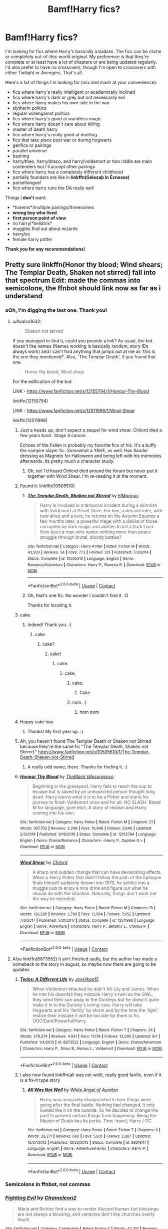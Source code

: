 #+TITLE: Bamf!Harry fics?

* Bamf!Harry fics?
:PROPERTIES:
:Author: CyberWolfWrites
:Score: 101
:DateUnix: 1605591011.0
:DateShort: 2020-Nov-17
:FlairText: Request
:END:
I'm looking for fics where Harry's basically a badass. The fics can be cliche or completely out-of-this-world original. My preference is that they're complete or at least have a lot of chapters or are being updated regularly. I'd also prefer to have no crossovers, though I'm open to crossovers with either Twilight or Avengers. That's all.

Here's a list of things I'm looking for (mix and mash at your convenience):

- fics where harry's really intelligent or academically inclined
- fics where harry's dark or grey but not necessarily evil
- fics where harry makes his own side in the war
- slytherin politics
- regular wizengamot politics
- fics where harry's good at wandless magic
- fics where harry doesn't care about killing
- master of death harry
- fics where harry's really good at duelling
- fics that take place post war or during hogwarts
- genfics or pairings
- parallel universe
- bashing
- harry/theo, harry/draco, and harry/voldemort or tom riddle are main contenders but i'll accept other pairings
- fics where harry has a completely different childhood
- partially founders era like in *linkffn(Gelosaþ in Écnesse)*
- parseltongue!
- fics where harry runs the DA really well

Things I *don't* want:

- *harems*/multiple pairings/threesomes
- *wrong boy who lived*
- *first person point of view*
- no harry/*bellatrix*
- muggles find out about wizards
- harry/oc
- female harry potter

*Thank you for any recommendations!*


** Pretty sure linkffn(Honor thy blood; Wind shears; The Templar Death, Shaken not stirred) fall into that spectrum Edit: made the commas into semicolons, the ffnbot should link now as far as i understand
:PROPERTIES:
:Author: Lord_Cthulhu_the_one
:Score: 22
:DateUnix: 1605592408.0
:DateShort: 2020-Nov-17
:END:

*** oOh, I'm digging the last one. Thank you!
:PROPERTIES:
:Author: CyberWolfWrites
:Score: 8
:DateUnix: 1605593081.0
:DateShort: 2020-Nov-17
:END:

**** u/Avalon1632:
#+begin_quote
  Shaken not stirred
#+end_quote

If you managed to find it, could you provide a link? As usual, the bot doesn't like names (Names working is basically random, story IDs always work) and I can't find anything that jumps out at me as 'this is the one they mentioned!'. Also, 'The Templar Death', if you found that one.

#+begin_quote
  Honor thy blood, Wind shear
#+end_quote

For the edification of the bot:

LINK - [[https://www.fanfiction.net/s/12155794/1/Honour-Thy-Blood]]

linkffn(12155794)

LINK - [[https://www.fanfiction.net/s/12511998/1/Wind-Shear]]

linkffn(12511998)
:PROPERTIES:
:Author: Avalon1632
:Score: 10
:DateUnix: 1605601914.0
:DateShort: 2020-Nov-17
:END:

***** Just a heads up, don't expect a sequel for wind shear. Chilord died a few years back. Stage 4 cancer.

Echoes of the Fallen is probably my favorite fics of his. It's a buffy the vampire slayer fic. Somewhat a YAHF, as well. Has Xander dressing as Magneto for Halloween and being left with his memories afterwards. Its pretty much a character study.
:PROPERTIES:
:Author: KingDarius89
:Score: 33
:DateUnix: 1605607323.0
:DateShort: 2020-Nov-17
:END:

****** Oh, no! I'd heard Chilord died around the forum but never put it together with Wind Shear. I'm re-reading it at the moment.
:PROPERTIES:
:Author: Luna-shovegood
:Score: 8
:DateUnix: 1605648140.0
:DateShort: 2020-Nov-18
:END:


***** Found it: linkffn(10505510)
:PROPERTIES:
:Author: Shalie
:Score: 5
:DateUnix: 1605605740.0
:DateShort: 2020-Nov-17
:END:

****** [[https://www.fanfiction.net/s/10505510/1/][*/The Templar Death, Shaken not Stirred/*]] by [[https://www.fanfiction.net/u/5512564/ElMarquis][/ElMarquis/]]

#+begin_quote
  Harry is involved in a temporal incident during a skirmish with Voldemort at Privet Drive. For him, a decade later, with new allies and a love, he returns on the Autumn Equinox a few months later, a powerful mage with a dislike of those corrupted by dark magic and abilites to kill a Dark Lord. How does a man who wants nothing more than peace struggle through brutal, bloody battles?
#+end_quote

^{/Site/:} ^{fanfiction.net} ^{*|*} ^{/Category/:} ^{Harry} ^{Potter} ^{*|*} ^{/Rated/:} ^{Fiction} ^{M} ^{*|*} ^{/Words/:} ^{43,500} ^{*|*} ^{/Reviews/:} ^{54} ^{*|*} ^{/Favs/:} ^{773} ^{*|*} ^{/Follows/:} ^{313} ^{*|*} ^{/Published/:} ^{7/3/2014} ^{*|*} ^{/Status/:} ^{Complete} ^{*|*} ^{/id/:} ^{10505510} ^{*|*} ^{/Language/:} ^{English} ^{*|*} ^{/Genre/:} ^{Romance/Adventure} ^{*|*} ^{/Characters/:} ^{Harry} ^{P.,} ^{Rowena} ^{R.} ^{*|*} ^{/Download/:} ^{[[http://www.ff2ebook.com/old/ffn-bot/index.php?id=10505510&source=ff&filetype=epub][EPUB]]} ^{or} ^{[[http://www.ff2ebook.com/old/ffn-bot/index.php?id=10505510&source=ff&filetype=mobi][MOBI]]}

--------------

*FanfictionBot*^{2.0.0-beta} | [[https://github.com/FanfictionBot/reddit-ffn-bot/wiki/Usage][Usage]] | [[https://www.reddit.com/message/compose?to=tusing][Contact]]
:PROPERTIES:
:Author: FanfictionBot
:Score: 3
:DateUnix: 1605605763.0
:DateShort: 2020-Nov-17
:END:


****** Oh, that's one fic. No wonder I couldn't find it. :D

Thanks for locating it.
:PROPERTIES:
:Author: Avalon1632
:Score: 3
:DateUnix: 1605606849.0
:DateShort: 2020-Nov-17
:END:


***** cake
:PROPERTIES:
:Author: 1crazydutchman
:Score: 3
:DateUnix: 1605604397.0
:DateShort: 2020-Nov-17
:END:

****** Indeed! Thank you. :)
:PROPERTIES:
:Author: Avalon1632
:Score: 1
:DateUnix: 1605606792.0
:DateShort: 2020-Nov-17
:END:

******* cake
:PROPERTIES:
:Author: 1crazydutchman
:Score: 2
:DateUnix: 1605607135.0
:DateShort: 2020-Nov-17
:END:

******** cake?
:PROPERTIES:
:Author: Avalon1632
:Score: 1
:DateUnix: 1605607844.0
:DateShort: 2020-Nov-17
:END:

********* cake!
:PROPERTIES:
:Author: 1crazydutchman
:Score: 2
:DateUnix: 1605608318.0
:DateShort: 2020-Nov-17
:END:

********** cake.
:PROPERTIES:
:Author: Avalon1632
:Score: 1
:DateUnix: 1605608604.0
:DateShort: 2020-Nov-17
:END:

*********** cake,
:PROPERTIES:
:Author: 1crazydutchman
:Score: 2
:DateUnix: 1605609064.0
:DateShort: 2020-Nov-17
:END:

************ cake;
:PROPERTIES:
:Author: ComradeJack1917
:Score: 1
:DateUnix: 1605628216.0
:DateShort: 2020-Nov-17
:END:

************* Cake
:PROPERTIES:
:Author: RayMossZX92
:Score: 1
:DateUnix: 1616950257.0
:DateShort: 2021-Mar-28
:END:


************ nom. :)
:PROPERTIES:
:Author: Avalon1632
:Score: 1
:DateUnix: 1605634010.0
:DateShort: 2020-Nov-17
:END:

************* nom nom
:PROPERTIES:
:Author: 1crazydutchman
:Score: 1
:DateUnix: 1605635653.0
:DateShort: 2020-Nov-17
:END:


***** Happy cake day
:PROPERTIES:
:Author: PotatoBro42069
:Score: 2
:DateUnix: 1605605359.0
:DateShort: 2020-Nov-17
:END:

****** Thanks! My first year up. :)
:PROPERTIES:
:Author: Avalon1632
:Score: 1
:DateUnix: 1605606808.0
:DateShort: 2020-Nov-17
:END:


***** Ah, you haven't found The Templar Death or Shaken not Stirred because they're the same fic "The Templar Death, Shaken not Stirred." [[https://www.fanfiction.net/s/10505510/1/The-Templar-Death-Shaken-not-Stirred]]
:PROPERTIES:
:Author: CyberWolfWrites
:Score: 2
:DateUnix: 1605657597.0
:DateShort: 2020-Nov-18
:END:

****** A really odd name, there. Thanks for finding it. :)
:PROPERTIES:
:Author: Avalon1632
:Score: 2
:DateUnix: 1605691326.0
:DateShort: 2020-Nov-18
:END:


***** [[https://www.fanfiction.net/s/12155794/1/][*/Honour Thy Blood/*]] by [[https://www.fanfiction.net/u/8024050/TheBlack-sResurgence][/TheBlack'sResurgence/]]

#+begin_quote
  Beginning in the graveyard, Harry fails to reach the cup to escape but is saved by an unexpected person thought long dead. Harry learns what it is to be a Potter and starts his journey to finish Voldemort once and for all. NO SLASH. Rated M for language, gore etch. A story of realism and Harry coming into his own.
#+end_quote

^{/Site/:} ^{fanfiction.net} ^{*|*} ^{/Category/:} ^{Harry} ^{Potter} ^{*|*} ^{/Rated/:} ^{Fiction} ^{M} ^{*|*} ^{/Chapters/:} ^{21} ^{*|*} ^{/Words/:} ^{307,702} ^{*|*} ^{/Reviews/:} ^{2,248} ^{*|*} ^{/Favs/:} ^{10,948} ^{*|*} ^{/Follows/:} ^{5,640} ^{*|*} ^{/Updated/:} ^{2/3/2019} ^{*|*} ^{/Published/:} ^{9/19/2016} ^{*|*} ^{/Status/:} ^{Complete} ^{*|*} ^{/id/:} ^{12155794} ^{*|*} ^{/Language/:} ^{English} ^{*|*} ^{/Genre/:} ^{Drama/Romance} ^{*|*} ^{/Characters/:} ^{<Harry} ^{P.,} ^{Daphne} ^{G.>} ^{*|*} ^{/Download/:} ^{[[http://www.ff2ebook.com/old/ffn-bot/index.php?id=12155794&source=ff&filetype=epub][EPUB]]} ^{or} ^{[[http://www.ff2ebook.com/old/ffn-bot/index.php?id=12155794&source=ff&filetype=mobi][MOBI]]}

--------------

[[https://www.fanfiction.net/s/12511998/1/][*/Wind Shear/*]] by [[https://www.fanfiction.net/u/67673/Chilord][/Chilord/]]

#+begin_quote
  A sharp and sudden change that can have devastating effects. When a Harry Potter that didn't follow the path of the Epilogue finds himself suddenly thrown into 1970, he settles into a muggle pub to enjoy a nice drink and figure out what he should do with the situation. Naturally, things don't work out the way he intended.
#+end_quote

^{/Site/:} ^{fanfiction.net} ^{*|*} ^{/Category/:} ^{Harry} ^{Potter} ^{*|*} ^{/Rated/:} ^{Fiction} ^{M} ^{*|*} ^{/Chapters/:} ^{19} ^{*|*} ^{/Words/:} ^{126,280} ^{*|*} ^{/Reviews/:} ^{2,789} ^{*|*} ^{/Favs/:} ^{13,564} ^{*|*} ^{/Follows/:} ^{7,952} ^{*|*} ^{/Updated/:} ^{7/6/2017} ^{*|*} ^{/Published/:} ^{5/31/2017} ^{*|*} ^{/Status/:} ^{Complete} ^{*|*} ^{/id/:} ^{12511998} ^{*|*} ^{/Language/:} ^{English} ^{*|*} ^{/Genre/:} ^{Adventure} ^{*|*} ^{/Characters/:} ^{Harry} ^{P.,} ^{Bellatrix} ^{L.,} ^{Charlus} ^{P.} ^{*|*} ^{/Download/:} ^{[[http://www.ff2ebook.com/old/ffn-bot/index.php?id=12511998&source=ff&filetype=epub][EPUB]]} ^{or} ^{[[http://www.ff2ebook.com/old/ffn-bot/index.php?id=12511998&source=ff&filetype=mobi][MOBI]]}

--------------

*FanfictionBot*^{2.0.0-beta} | [[https://github.com/FanfictionBot/reddit-ffn-bot/wiki/Usage][Usage]] | [[https://www.reddit.com/message/compose?to=tusing][Contact]]
:PROPERTIES:
:Author: FanfictionBot
:Score: 0
:DateUnix: 1605601930.0
:DateShort: 2020-Nov-17
:END:


**** Also linkffn(8873552) it ain‘t finished sadly, but the author has made a comeback to the story in august, so maybe now there are going to be updates
:PROPERTIES:
:Author: Lord_Cthulhu_the_one
:Score: 1
:DateUnix: 1605973948.0
:DateShort: 2020-Nov-21
:END:

***** [[https://www.fanfiction.net/s/8873552/1/][*/Twins: A Different Life/*]] by [[https://www.fanfiction.net/u/3655614/Jessiikaa15][/Jessiikaa15/]]

#+begin_quote
  When Voldemort attacked he didn't kill Lily and James. When he met his downfall they mistook Harry's twin as the GWL, they send their son away to the Dursleys but he doesn't quite make it in to the Dursley's loving care. Harry will take Hogwarts and his 'family' by storm and by the time the 'light' realize their mistake it will be too late for them to fix. OOC!Dark!Powerful!Harry.
#+end_quote

^{/Site/:} ^{fanfiction.net} ^{*|*} ^{/Category/:} ^{Harry} ^{Potter} ^{*|*} ^{/Rated/:} ^{Fiction} ^{T} ^{*|*} ^{/Chapters/:} ^{34} ^{*|*} ^{/Words/:} ^{279,274} ^{*|*} ^{/Reviews/:} ^{4,931} ^{*|*} ^{/Favs/:} ^{11,178} ^{*|*} ^{/Follows/:} ^{12,000} ^{*|*} ^{/Updated/:} ^{8/1} ^{*|*} ^{/Published/:} ^{1/4/2013} ^{*|*} ^{/id/:} ^{8873552} ^{*|*} ^{/Language/:} ^{English} ^{*|*} ^{/Genre/:} ^{Drama/Adventure} ^{*|*} ^{/Characters/:} ^{Harry} ^{P.,} ^{Sirius} ^{B.,} ^{Remus} ^{L.,} ^{Voldemort} ^{*|*} ^{/Download/:} ^{[[http://www.ff2ebook.com/old/ffn-bot/index.php?id=8873552&source=ff&filetype=epub][EPUB]]} ^{or} ^{[[http://www.ff2ebook.com/old/ffn-bot/index.php?id=8873552&source=ff&filetype=mobi][MOBI]]}

--------------

*FanfictionBot*^{2.0.0-beta} | [[https://github.com/FanfictionBot/reddit-ffn-bot/wiki/Usage][Usage]] | [[https://www.reddit.com/message/compose?to=tusing][Contact]]
:PROPERTIES:
:Author: FanfictionBot
:Score: 1
:DateUnix: 1605973966.0
:DateShort: 2020-Nov-21
:END:


***** I also now found linkffn(all was not well), really good fanfic, even if it is a fix-it type story
:PROPERTIES:
:Author: Lord_Cthulhu_the_one
:Score: 1
:DateUnix: 1606548260.0
:DateShort: 2020-Nov-28
:END:

****** [[https://www.fanfiction.net/s/8821847/1/][*/All Was Not Well/*]] by [[https://www.fanfiction.net/u/2149875/White-Angel-of-Auralon][/White Angel of Auralon/]]

#+begin_quote
  Harry was massively disappointed in how things were going after the final battle. Nothing had changed, it only looked like it on the outside. So he decides to change the past to prevent certain things from happening. Being the Master of Death has its perks. Time-travel, Harry / OC
#+end_quote

^{/Site/:} ^{fanfiction.net} ^{*|*} ^{/Category/:} ^{Harry} ^{Potter} ^{*|*} ^{/Rated/:} ^{Fiction} ^{T} ^{*|*} ^{/Chapters/:} ^{6} ^{*|*} ^{/Words/:} ^{26,271} ^{*|*} ^{/Reviews/:} ^{690} ^{*|*} ^{/Favs/:} ^{5,831} ^{*|*} ^{/Follows/:} ^{2,087} ^{*|*} ^{/Updated/:} ^{12/27/2012} ^{*|*} ^{/Published/:} ^{12/22/2012} ^{*|*} ^{/Status/:} ^{Complete} ^{*|*} ^{/id/:} ^{8821847} ^{*|*} ^{/Language/:} ^{English} ^{*|*} ^{/Genre/:} ^{Adventure/Family} ^{*|*} ^{/Characters/:} ^{Harry} ^{P.} ^{*|*} ^{/Download/:} ^{[[http://www.ff2ebook.com/old/ffn-bot/index.php?id=8821847&source=ff&filetype=epub][EPUB]]} ^{or} ^{[[http://www.ff2ebook.com/old/ffn-bot/index.php?id=8821847&source=ff&filetype=mobi][MOBI]]}

--------------

*FanfictionBot*^{2.0.0-beta} | [[https://github.com/FanfictionBot/reddit-ffn-bot/wiki/Usage][Usage]] | [[https://www.reddit.com/message/compose?to=tusing][Contact]]
:PROPERTIES:
:Author: FanfictionBot
:Score: 1
:DateUnix: 1606548289.0
:DateShort: 2020-Nov-28
:END:


*** Semicolons in ffnbot, not commas
:PROPERTIES:
:Author: DynMaxBlaze
:Score: 1
:DateUnix: 1605676837.0
:DateShort: 2020-Nov-18
:END:


*** [[https://www.fanfiction.net/s/297175/1/][*/Fighting Evil/*]] by [[https://www.fanfiction.net/u/73705/Chameleon2][/Chameleon2/]]

#+begin_quote
  Maria and Richter find a way to render Alucard human-but blessings are not always a blessing, and vampires don't like churches overly much.
#+end_quote

^{/Site/:} ^{fanfiction.net} ^{*|*} ^{/Category/:} ^{Castlevania} ^{*|*} ^{/Rated/:} ^{Fiction} ^{T} ^{*|*} ^{/Words/:} ^{42,417} ^{*|*} ^{/Reviews/:} ^{29} ^{*|*} ^{/Favs/:} ^{50} ^{*|*} ^{/Follows/:} ^{7} ^{*|*} ^{/Published/:} ^{5/28/2001} ^{*|*} ^{/Status/:} ^{Complete} ^{*|*} ^{/id/:} ^{297175} ^{*|*} ^{/Language/:} ^{English} ^{*|*} ^{/Genre/:} ^{Angst} ^{*|*} ^{/Characters/:} ^{Alucard,} ^{Maria} ^{R.} ^{*|*} ^{/Download/:} ^{[[http://www.ff2ebook.com/old/ffn-bot/index.php?id=297175&source=ff&filetype=epub][EPUB]]} ^{or} ^{[[http://www.ff2ebook.com/old/ffn-bot/index.php?id=297175&source=ff&filetype=mobi][MOBI]]}

--------------

*FanfictionBot*^{2.0.0-beta} | [[https://github.com/FanfictionBot/reddit-ffn-bot/wiki/Usage][Usage]] | [[https://www.reddit.com/message/compose?to=tusing][Contact]]
:PROPERTIES:
:Author: FanfictionBot
:Score: -1
:DateUnix: 1605592434.0
:DateShort: 2020-Nov-17
:END:


** I just finished Stepping Back. Its a time travel fic and Harry is super powerful. It checks off a lot on that list you gave. It was okay. Not my favorite, but I finished it and it was good to pass the time with. VERY LONG. 300k+ words. It has a Harry/Bella pairing which isn't my cup of tea, but no smut.

linkffn([[https://m.fanfiction.net/s/12317784/1/Stepping-Back]])
:PROPERTIES:
:Author: x3theforoufusx3
:Score: 12
:DateUnix: 1605592583.0
:DateShort: 2020-Nov-17
:END:

*** Thank you! Harry/Bella's not really a favourite pairing of mine either but I'll check it out.
:PROPERTIES:
:Author: CyberWolfWrites
:Score: 6
:DateUnix: 1605592878.0
:DateShort: 2020-Nov-17
:END:


*** [[https://www.fanfiction.net/s/12317784/1/][*/Stepping Back/*]] by [[https://www.fanfiction.net/u/8024050/TheBlack-sResurgence][/TheBlack'sResurgence/]]

#+begin_quote
  Post-OOTP. The episode in the DOM has left Harry a changed boy. He returns to the Dursley's to prepare for his inevitable confrontation with Voldemort, but his stay there is very short-lived. He finds himself in the care of people who he has no choice but to cooperate with and they give him a startling revelation: Harry must travel back to the 1970's to save the wizarding world.
#+end_quote

^{/Site/:} ^{fanfiction.net} ^{*|*} ^{/Category/:} ^{Harry} ^{Potter} ^{*|*} ^{/Rated/:} ^{Fiction} ^{M} ^{*|*} ^{/Chapters/:} ^{20} ^{*|*} ^{/Words/:} ^{364,101} ^{*|*} ^{/Reviews/:} ^{3,853} ^{*|*} ^{/Favs/:} ^{11,355} ^{*|*} ^{/Follows/:} ^{10,945} ^{*|*} ^{/Updated/:} ^{5/10/2019} ^{*|*} ^{/Published/:} ^{1/11/2017} ^{*|*} ^{/Status/:} ^{Complete} ^{*|*} ^{/id/:} ^{12317784} ^{*|*} ^{/Language/:} ^{English} ^{*|*} ^{/Genre/:} ^{Drama/Romance} ^{*|*} ^{/Characters/:} ^{<Harry} ^{P.,} ^{Bellatrix} ^{L.>} ^{James} ^{P.} ^{*|*} ^{/Download/:} ^{[[http://www.ff2ebook.com/old/ffn-bot/index.php?id=12317784&source=ff&filetype=epub][EPUB]]} ^{or} ^{[[http://www.ff2ebook.com/old/ffn-bot/index.php?id=12317784&source=ff&filetype=mobi][MOBI]]}

--------------

*FanfictionBot*^{2.0.0-beta} | [[https://github.com/FanfictionBot/reddit-ffn-bot/wiki/Usage][Usage]] | [[https://www.reddit.com/message/compose?to=tusing][Contact]]
:PROPERTIES:
:Author: FanfictionBot
:Score: 2
:DateUnix: 1605592601.0
:DateShort: 2020-Nov-17
:END:


** linkffn(The odds were never in our favour), this story is quite AU, and gets very, very nuts fairly quickly.
:PROPERTIES:
:Author: Enoraptor
:Score: 8
:DateUnix: 1605593898.0
:DateShort: 2020-Nov-17
:END:

*** My favorite part of that fic is when the students give Alexandra the name "The Exiled Queen" and Dumbledore is like "Wtf is this melodramatic shit?" Because it mirrors the reader's thoughts even if the name is badass and appropriate for her character.
:PROPERTIES:
:Author: Newtonianethicist
:Score: 7
:DateUnix: 1605640414.0
:DateShort: 2020-Nov-17
:END:


*** I love this one too but OP asked for no Fem!Harry lol.
:PROPERTIES:
:Author: cretsben
:Score: 4
:DateUnix: 1605618681.0
:DateShort: 2020-Nov-17
:END:

**** Oh shit, s*he did, I'm blind. Heck.
:PROPERTIES:
:Author: Enoraptor
:Score: 1
:DateUnix: 1605630926.0
:DateShort: 2020-Nov-17
:END:

***** I'm a she, actually. Lol. It seems cool, though, so I'll check it out. XD
:PROPERTIES:
:Author: CyberWolfWrites
:Score: 2
:DateUnix: 1605657693.0
:DateShort: 2020-Nov-18
:END:


*** [[https://www.fanfiction.net/s/11517506/1/][*/The odds were never in my favour/*]] by [[https://www.fanfiction.net/u/6473098/Antony444][/Antony444/]]

#+begin_quote
  Ten years of life at the Dursleys have healed Alexandra Potter of any good feelings she might have towards her aunt, uncle and cousin, leaving her friendless and sarcastic about life. On her eleventh birthday, a letter sent by a school of magic may give her a providential escape. Except, of course, things may not be that simple for a girl fan of the Lord of the Rings...
#+end_quote

^{/Site/:} ^{fanfiction.net} ^{*|*} ^{/Category/:} ^{Harry} ^{Potter} ^{*|*} ^{/Rated/:} ^{Fiction} ^{M} ^{*|*} ^{/Chapters/:} ^{75} ^{*|*} ^{/Words/:} ^{630,633} ^{*|*} ^{/Reviews/:} ^{2,615} ^{*|*} ^{/Favs/:} ^{2,916} ^{*|*} ^{/Follows/:} ^{3,397} ^{*|*} ^{/Updated/:} ^{10/25} ^{*|*} ^{/Published/:} ^{9/20/2015} ^{*|*} ^{/id/:} ^{11517506} ^{*|*} ^{/Language/:} ^{English} ^{*|*} ^{/Genre/:} ^{Adventure} ^{*|*} ^{/Download/:} ^{[[http://www.ff2ebook.com/old/ffn-bot/index.php?id=11517506&source=ff&filetype=epub][EPUB]]} ^{or} ^{[[http://www.ff2ebook.com/old/ffn-bot/index.php?id=11517506&source=ff&filetype=mobi][MOBI]]}

--------------

*FanfictionBot*^{2.0.0-beta} | [[https://github.com/FanfictionBot/reddit-ffn-bot/wiki/Usage][Usage]] | [[https://www.reddit.com/message/compose?to=tusing][Contact]]
:PROPERTIES:
:Author: FanfictionBot
:Score: 1
:DateUnix: 1605593922.0
:DateShort: 2020-Nov-17
:END:


** Well, in a shocking act of self-promotion:

linkffn([[https://www.fanfiction.net/s/4532363/1/Harry-Potter-and-the-Sun-Source]])
:PROPERTIES:
:Author: Clell65619
:Score: 8
:DateUnix: 1605622844.0
:DateShort: 2020-Nov-17
:END:

*** [[https://www.fanfiction.net/s/4532363/1/][*/Harry Potter and the Sun Source/*]] by [[https://www.fanfiction.net/u/1298529/Clell65619][/Clell65619/]]

#+begin_quote
  This is an extremely AU crossover fic that asks the question what might have happened if Petunia Dursley hadn't found a young Harry Potter sleeping on her doorstep on the morning of the 2nd of November 1981. After all, Dumbledore was a bit careless with
#+end_quote

^{/Site/:} ^{fanfiction.net} ^{*|*} ^{/Category/:} ^{Harry} ^{Potter} ^{*|*} ^{/Rated/:} ^{Fiction} ^{M} ^{*|*} ^{/Chapters/:} ^{10} ^{*|*} ^{/Words/:} ^{111,868} ^{*|*} ^{/Reviews/:} ^{2,479} ^{*|*} ^{/Favs/:} ^{9,089} ^{*|*} ^{/Follows/:} ^{5,390} ^{*|*} ^{/Updated/:} ^{5/3/2012} ^{*|*} ^{/Published/:} ^{9/11/2008} ^{*|*} ^{/Status/:} ^{Complete} ^{*|*} ^{/id/:} ^{4532363} ^{*|*} ^{/Language/:} ^{English} ^{*|*} ^{/Genre/:} ^{Adventure/Humor} ^{*|*} ^{/Characters/:} ^{Harry} ^{P.} ^{*|*} ^{/Download/:} ^{[[http://www.ff2ebook.com/old/ffn-bot/index.php?id=4532363&source=ff&filetype=epub][EPUB]]} ^{or} ^{[[http://www.ff2ebook.com/old/ffn-bot/index.php?id=4532363&source=ff&filetype=mobi][MOBI]]}

--------------

*FanfictionBot*^{2.0.0-beta} | [[https://github.com/FanfictionBot/reddit-ffn-bot/wiki/Usage][Usage]] | [[https://www.reddit.com/message/compose?to=tusing][Contact]]
:PROPERTIES:
:Author: FanfictionBot
:Score: 2
:DateUnix: 1605622867.0
:DateShort: 2020-Nov-17
:END:


** Here are 2 stories I think you will like.

[[https://m.fanfiction.net/s/10784770/1/Harry-Potter-Geth]] a Harry Potter mass effect crossover and

[[https://m.fanfiction.net/s/12125771/1/Ah-Screw-It]] this is a crossover with stargate
:PROPERTIES:
:Author: panda0031698
:Score: 7
:DateUnix: 1605610404.0
:DateShort: 2020-Nov-17
:END:

*** Seconded. I recently did my almost yearly re-read of most of mjimeyg's fics and would have recced these two too.
:PROPERTIES:
:Author: Blubberinoo
:Score: 3
:DateUnix: 1605616649.0
:DateShort: 2020-Nov-17
:END:

**** How much if anything do you need to know about Mass Effect for Geth? I've enjoyed his other stories but I know very little about ME.
:PROPERTIES:
:Author: Rewzone
:Score: 2
:DateUnix: 1605654423.0
:DateShort: 2020-Nov-18
:END:

***** I would say you can enjoy it without knowing anything about it. But since I had played the games, even if it was pretty long before I read it, I can't really say for certain. He usually does a great job of explaining any crossover universe tho. I didn't know anything about "Hawaii-Five-0" or "Rosario + Vampire" and still enjoyed his crossovers. So maybe just give it a go, or read a very short summary about the Mass Effect universe if you feel totally lost, but I doubt you will. It is definitely worth it.
:PROPERTIES:
:Author: Blubberinoo
:Score: 1
:DateUnix: 1605655413.0
:DateShort: 2020-Nov-18
:END:

****** I will, thanks!
:PROPERTIES:
:Author: Rewzone
:Score: 1
:DateUnix: 1605657580.0
:DateShort: 2020-Nov-18
:END:


***** I went into it blind to mass effect and still found it good
:PROPERTIES:
:Author: panda0031698
:Score: 1
:DateUnix: 1605663795.0
:DateShort: 2020-Nov-18
:END:


** Post-Apocalyptic Potter from a Parallel Universe is a pretty good fic, though it is an Avengers crossover. Also completed which is rare to the point of unheard of for long crossover fics.
:PROPERTIES:
:Author: DarthGhengis
:Score: 4
:DateUnix: 1605614052.0
:DateShort: 2020-Nov-17
:END:

*** I agree I recently finished this one and couldn't put it down
:PROPERTIES:
:Author: panda0031698
:Score: 2
:DateUnix: 1605621620.0
:DateShort: 2020-Nov-17
:END:


*** I'm lazy, would you mind sharing the link?
:PROPERTIES:
:Author: MsBlackburn
:Score: 1
:DateUnix: 1605697496.0
:DateShort: 2020-Nov-18
:END:

**** No prob, usually do anyway but was using the app. Here you go: [[https://www.fanfiction.net/s/13326497/1/Post-Apocalyptic-Potter-from-a-Parallel-Universe][Post-Apocalyptic Potter From A Parallel Universe]].

The author has a few other stories, though one is a harem and the other is a sequel to that one. Personally not really bothered by it unless it reads like a pokemon "Gotta catch 'em All" parody, but know some people intensely dislike it.
:PROPERTIES:
:Author: DarthGhengis
:Score: 3
:DateUnix: 1605697726.0
:DateShort: 2020-Nov-18
:END:

***** Thank you very much!
:PROPERTIES:
:Author: MsBlackburn
:Score: 1
:DateUnix: 1605698060.0
:DateShort: 2020-Nov-18
:END:


** linkffn(Atonement; Weapon Revised) are both good reads. Atonement has a badass Harry leading international taskforces to fight dragons and the second has a Harry who kills DE and isn't completely meh about it.

Edit: The bot got the wrong atonement. I meant linkffn(Atonement by Arrow Straight).
:PROPERTIES:
:Author: Miqdad_Suleman
:Score: 4
:DateUnix: 1605617088.0
:DateShort: 2020-Nov-17
:END:

*** Is Weapon Revised the one where Harry locks himself in the RoR and gets super good at magic?
:PROPERTIES:
:Author: TriceratopsWrex
:Score: 4
:DateUnix: 1605621312.0
:DateShort: 2020-Nov-17
:END:

**** Yup.
:PROPERTIES:
:Author: Miqdad_Suleman
:Score: 1
:DateUnix: 1605641896.0
:DateShort: 2020-Nov-17
:END:

***** Thank you. Been looking for this one for years. Read it a long time ago and haven't been able to remember the title.
:PROPERTIES:
:Author: TriceratopsWrex
:Score: 3
:DateUnix: 1605679455.0
:DateShort: 2020-Nov-18
:END:


*** [[https://www.fanfiction.net/s/13349364/1/][*/Atonement/*]] by [[https://www.fanfiction.net/u/616007/old-crow][/old-crow/]]

#+begin_quote
  Harry received some useful advice before the third task. The butterfly effect will be going full-speed. Not everyone is happy with the changes. Enjoy
#+end_quote

^{/Site/:} ^{fanfiction.net} ^{*|*} ^{/Category/:} ^{Harry} ^{Potter} ^{*|*} ^{/Rated/:} ^{Fiction} ^{T} ^{*|*} ^{/Chapters/:} ^{12} ^{*|*} ^{/Words/:} ^{74,355} ^{*|*} ^{/Reviews/:} ^{1,982} ^{*|*} ^{/Favs/:} ^{2,347} ^{*|*} ^{/Follows/:} ^{1,872} ^{*|*} ^{/Updated/:} ^{9/10/2019} ^{*|*} ^{/Published/:} ^{7/28/2019} ^{*|*} ^{/Status/:} ^{Complete} ^{*|*} ^{/id/:} ^{13349364} ^{*|*} ^{/Language/:} ^{English} ^{*|*} ^{/Genre/:} ^{Adventure} ^{*|*} ^{/Download/:} ^{[[http://www.ff2ebook.com/old/ffn-bot/index.php?id=13349364&source=ff&filetype=epub][EPUB]]} ^{or} ^{[[http://www.ff2ebook.com/old/ffn-bot/index.php?id=13349364&source=ff&filetype=mobi][MOBI]]}

--------------

[[https://www.fanfiction.net/s/5333171/1/][*/The Weapon Revised!/*]] by [[https://www.fanfiction.net/u/1885260/GwendolynnFiction][/GwendolynnFiction/]]

#+begin_quote
  After Sirius's death, Harry devotes himself to learning magic in a desperate attempt to protect the people he loves. Warnings: Profanity, Extreme Violence, References to Non-Con -Not of Main Character-, Dark/Questionable Harry
#+end_quote

^{/Site/:} ^{fanfiction.net} ^{*|*} ^{/Category/:} ^{Harry} ^{Potter} ^{*|*} ^{/Rated/:} ^{Fiction} ^{T} ^{*|*} ^{/Chapters/:} ^{47} ^{*|*} ^{/Words/:} ^{300,801} ^{*|*} ^{/Reviews/:} ^{1,067} ^{*|*} ^{/Favs/:} ^{2,207} ^{*|*} ^{/Follows/:} ^{1,305} ^{*|*} ^{/Updated/:} ^{1/4/2011} ^{*|*} ^{/Published/:} ^{8/26/2009} ^{*|*} ^{/Status/:} ^{Complete} ^{*|*} ^{/id/:} ^{5333171} ^{*|*} ^{/Language/:} ^{English} ^{*|*} ^{/Genre/:} ^{Drama} ^{*|*} ^{/Characters/:} ^{Harry} ^{P.} ^{*|*} ^{/Download/:} ^{[[http://www.ff2ebook.com/old/ffn-bot/index.php?id=5333171&source=ff&filetype=epub][EPUB]]} ^{or} ^{[[http://www.ff2ebook.com/old/ffn-bot/index.php?id=5333171&source=ff&filetype=mobi][MOBI]]}

--------------

[[https://www.fanfiction.net/s/12848494/1/][*/Atonement/*]] by [[https://www.fanfiction.net/u/10386645/Arrow-Straight][/Arrow Straight/]]

#+begin_quote
  People rally to a just man, as Umbridge finds when the DA follows Harry to arrest her and demand that the Wizengamot try her for torture. When Dumbledore seeks atonement in battle against Voldemort Harry inherits his power and his responsibilities. Harry must learn to wield those powers in a world where law and justice have powerful enemies and many must atone for injustice done.
#+end_quote

^{/Site/:} ^{fanfiction.net} ^{*|*} ^{/Category/:} ^{Harry} ^{Potter} ^{*|*} ^{/Rated/:} ^{Fiction} ^{T} ^{*|*} ^{/Chapters/:} ^{56} ^{*|*} ^{/Words/:} ^{160,238} ^{*|*} ^{/Reviews/:} ^{747} ^{*|*} ^{/Favs/:} ^{1,642} ^{*|*} ^{/Follows/:} ^{1,692} ^{*|*} ^{/Updated/:} ^{10/28/2018} ^{*|*} ^{/Published/:} ^{2/24/2018} ^{*|*} ^{/Status/:} ^{Complete} ^{*|*} ^{/id/:} ^{12848494} ^{*|*} ^{/Language/:} ^{English} ^{*|*} ^{/Genre/:} ^{Drama/Adventure} ^{*|*} ^{/Characters/:} ^{Harry} ^{P.,} ^{Hermione} ^{G.,} ^{Albus} ^{D.,} ^{Minerva} ^{M.} ^{*|*} ^{/Download/:} ^{[[http://www.ff2ebook.com/old/ffn-bot/index.php?id=12848494&source=ff&filetype=epub][EPUB]]} ^{or} ^{[[http://www.ff2ebook.com/old/ffn-bot/index.php?id=12848494&source=ff&filetype=mobi][MOBI]]}

--------------

*FanfictionBot*^{2.0.0-beta} | [[https://github.com/FanfictionBot/reddit-ffn-bot/wiki/Usage][Usage]] | [[https://www.reddit.com/message/compose?to=tusing][Contact]]
:PROPERTIES:
:Author: FanfictionBot
:Score: 3
:DateUnix: 1605617270.0
:DateShort: 2020-Nov-17
:END:


*** ffnbot!refresh
:PROPERTIES:
:Author: Miqdad_Suleman
:Score: 2
:DateUnix: 1605617244.0
:DateShort: 2020-Nov-17
:END:


** u/mychllr:
#+begin_quote
  harry/voldemort or tom riddle
#+end_quote

aha my time to shine! tomarry is /saturated/ with bamf harry.

(Please note these are all my /opinions./ Not facts.)

​

Inevitabilities linkao3(16308554) is a personal favourite. I love EclipseWing's writing style to death.

Diagnosis linkao3(12707139) is a masterpiece. Medical AU where Harry is so fucking cool I love him here. All of MaidenMotherCrone's fics just hit the spot. I know you said no crossovers but Fairest linkao3(11614332) was so good I have to at least link it. It's GoT/ASOIAF but with HP characters and is frankly fucking amazing.

Full Circle linkao3(6614155) is humour and hasn't updated for a while but it's immensely satisfying to read.

​

The following contain underage relationships:

Linkffn(5402147) is a favourite to reread.

Linkffn( 8195669 ) is more Hogwarts based.

Linkffn(4924413) is enthralling. Utterly enthralling.

​

And finally a few classics: (I'm too lazy to comment about these but they're classics imo.)

Linkffn(8149841)

Linkffn(6985795)

Linkffn(3532054)

Linkao3(10404927)
:PROPERTIES:
:Author: mychllr
:Score: 7
:DateUnix: 1605615588.0
:DateShort: 2020-Nov-17
:END:

*** [[https://archiveofourown.org/works/16308554][*/Inevitabilities/*]] by [[https://www.archiveofourown.org/users/EclipseWing/pseuds/EclipseWing][/EclipseWing/]]

#+begin_quote
  Tom and Harry are inevitable in any universe.OR: While Dumbledore and Grindelwald play their chess game across Europe, two young wizards form an unlikely friendship.[That one where Tom and Harry are born in the same generation.]
#+end_quote

^{/Site/:} ^{Archive} ^{of} ^{Our} ^{Own} ^{*|*} ^{/Fandom/:} ^{Harry} ^{Potter} ^{-} ^{J.} ^{K.} ^{Rowling} ^{*|*} ^{/Published/:} ^{2018-11-03} ^{*|*} ^{/Completed/:} ^{2019-02-09} ^{*|*} ^{/Words/:} ^{103199} ^{*|*} ^{/Chapters/:} ^{14/14} ^{*|*} ^{/Comments/:} ^{771} ^{*|*} ^{/Kudos/:} ^{4118} ^{*|*} ^{/Bookmarks/:} ^{1645} ^{*|*} ^{/Hits/:} ^{68102} ^{*|*} ^{/ID/:} ^{16308554} ^{*|*} ^{/Download/:} ^{[[https://archiveofourown.org/downloads/16308554/Inevitabilities.epub?updated_at=1603111250][EPUB]]} ^{or} ^{[[https://archiveofourown.org/downloads/16308554/Inevitabilities.mobi?updated_at=1603111250][MOBI]]}

--------------

[[https://www.fanfiction.net/s/5402147/1/][*/Death of Today/*]] by [[https://www.fanfiction.net/u/2093991/Epic-Solemnity][/Epic Solemnity/]]

#+begin_quote
  COMPLETE LV/HP: Raised in a Muggle orphanage, Harry arrives at Hogwarts a bitter boy. Unusually intelligent, he's recruited by the Unspeakables and the Death Eaters at a young age. As he grows older, he constantly has to struggle to keep his footing around a manipulative and bored Dark Lord, who fancies mind games and intellectual entertainment.
#+end_quote

^{/Site/:} ^{fanfiction.net} ^{*|*} ^{/Category/:} ^{Harry} ^{Potter} ^{*|*} ^{/Rated/:} ^{Fiction} ^{M} ^{*|*} ^{/Chapters/:} ^{71} ^{*|*} ^{/Words/:} ^{496,494} ^{*|*} ^{/Reviews/:} ^{8,443} ^{*|*} ^{/Favs/:} ^{10,169} ^{*|*} ^{/Follows/:} ^{5,161} ^{*|*} ^{/Updated/:} ^{7/2/2018} ^{*|*} ^{/Published/:} ^{9/26/2009} ^{*|*} ^{/Status/:} ^{Complete} ^{*|*} ^{/id/:} ^{5402147} ^{*|*} ^{/Language/:} ^{English} ^{*|*} ^{/Genre/:} ^{Suspense/Adventure} ^{*|*} ^{/Characters/:} ^{<Voldemort,} ^{Harry} ^{P.>} ^{Lily} ^{Evans} ^{P.,} ^{Lucius} ^{M.} ^{*|*} ^{/Download/:} ^{[[http://www.ff2ebook.com/old/ffn-bot/index.php?id=5402147&source=ff&filetype=epub][EPUB]]} ^{or} ^{[[http://www.ff2ebook.com/old/ffn-bot/index.php?id=5402147&source=ff&filetype=mobi][MOBI]]}

--------------

[[https://www.fanfiction.net/s/8195669/1/][*/The Rise of a Dark Lord/*]] by [[https://www.fanfiction.net/u/2240236/Little-Miss-Xanda][/Little.Miss.Xanda/]]

#+begin_quote
  Dumbledore was sure he had made the right choice. Ten years later Harry shows him just how wrong he was. With little regard for most, Harry makes a name for himself at Hogwarts, and shows everyone that he is far more than just the BWL. In doing that he attracts the attention of the Dark Lord, making Voldemort believe that the Boy-Who-Lived could be far more than an enemy.
#+end_quote

^{/Site/:} ^{fanfiction.net} ^{*|*} ^{/Category/:} ^{Harry} ^{Potter} ^{*|*} ^{/Rated/:} ^{Fiction} ^{M} ^{*|*} ^{/Chapters/:} ^{22} ^{*|*} ^{/Words/:} ^{239,985} ^{*|*} ^{/Reviews/:} ^{5,202} ^{*|*} ^{/Favs/:} ^{12,718} ^{*|*} ^{/Follows/:} ^{13,040} ^{*|*} ^{/Updated/:} ^{4/14/2015} ^{*|*} ^{/Published/:} ^{6/8/2012} ^{*|*} ^{/id/:} ^{8195669} ^{*|*} ^{/Language/:} ^{English} ^{*|*} ^{/Genre/:} ^{Drama/Romance} ^{*|*} ^{/Characters/:} ^{Harry} ^{P.,} ^{Tom} ^{R.} ^{Jr.} ^{*|*} ^{/Download/:} ^{[[http://www.ff2ebook.com/old/ffn-bot/index.php?id=8195669&source=ff&filetype=epub][EPUB]]} ^{or} ^{[[http://www.ff2ebook.com/old/ffn-bot/index.php?id=8195669&source=ff&filetype=mobi][MOBI]]}

--------------

[[https://www.fanfiction.net/s/4924413/1/][*/Dark and Light/*]] by [[https://www.fanfiction.net/u/1348553/Pleasedial123][/Pleasedial123/]]

#+begin_quote
  He was a genius. He could paint, play music, talk to snakes, control fire. He was more powerful and intelligent then any knew. He had strong 'friends'. The problem was, he had few emotions. Dark Harry. I Do Not Own Harry Potter. -Slash-
#+end_quote

^{/Site/:} ^{fanfiction.net} ^{*|*} ^{/Category/:} ^{Harry} ^{Potter} ^{*|*} ^{/Rated/:} ^{Fiction} ^{M} ^{*|*} ^{/Chapters/:} ^{53} ^{*|*} ^{/Words/:} ^{102,267} ^{*|*} ^{/Reviews/:} ^{3,324} ^{*|*} ^{/Favs/:} ^{10,386} ^{*|*} ^{/Follows/:} ^{5,724} ^{*|*} ^{/Updated/:} ^{7/22/2012} ^{*|*} ^{/Published/:} ^{3/15/2009} ^{*|*} ^{/Status/:} ^{Complete} ^{*|*} ^{/id/:} ^{4924413} ^{*|*} ^{/Language/:} ^{English} ^{*|*} ^{/Characters/:} ^{Harry} ^{P.} ^{*|*} ^{/Download/:} ^{[[http://www.ff2ebook.com/old/ffn-bot/index.php?id=4924413&source=ff&filetype=epub][EPUB]]} ^{or} ^{[[http://www.ff2ebook.com/old/ffn-bot/index.php?id=4924413&source=ff&filetype=mobi][MOBI]]}

--------------

[[https://www.fanfiction.net/s/8149841/1/][*/Again and Again/*]] by [[https://www.fanfiction.net/u/2328854/Athey][/Athey/]]

#+begin_quote
  The Do-Over Fic - a chance to do things again, but this time-To Get it Right. But is it really such a blessing as it appears? A jaded, darker, bitter, and tired wizard who just wants to die; but can't. A chance to learn how to live, from the most unexpected source. slytherin!harry, dark!harry, eventual slash, lv/hp
#+end_quote

^{/Site/:} ^{fanfiction.net} ^{*|*} ^{/Category/:} ^{Harry} ^{Potter} ^{*|*} ^{/Rated/:} ^{Fiction} ^{M} ^{*|*} ^{/Chapters/:} ^{44} ^{*|*} ^{/Words/:} ^{335,972} ^{*|*} ^{/Reviews/:} ^{6,068} ^{*|*} ^{/Favs/:} ^{12,327} ^{*|*} ^{/Follows/:} ^{12,153} ^{*|*} ^{/Updated/:} ^{10/7/2018} ^{*|*} ^{/Published/:} ^{5/25/2012} ^{*|*} ^{/id/:} ^{8149841} ^{*|*} ^{/Language/:} ^{English} ^{*|*} ^{/Genre/:} ^{Mystery/Supernatural} ^{*|*} ^{/Characters/:} ^{Harry} ^{P.,} ^{Voldemort,} ^{Tom} ^{R.} ^{Jr.} ^{*|*} ^{/Download/:} ^{[[http://www.ff2ebook.com/old/ffn-bot/index.php?id=8149841&source=ff&filetype=epub][EPUB]]} ^{or} ^{[[http://www.ff2ebook.com/old/ffn-bot/index.php?id=8149841&source=ff&filetype=mobi][MOBI]]}

--------------

[[https://www.fanfiction.net/s/6985795/1/][*/Xerosis/*]] by [[https://www.fanfiction.net/u/577769/Batsutousai][/Batsutousai/]]

#+begin_quote
  Harry's world ends at the hands of those he'd once fought to save. An adult-Harry goes back to his younger self fic. Semi-super!Harry, Voldemort/Harry, SLASH-for the idiots
#+end_quote

^{/Site/:} ^{fanfiction.net} ^{*|*} ^{/Category/:} ^{Harry} ^{Potter} ^{*|*} ^{/Rated/:} ^{Fiction} ^{T} ^{*|*} ^{/Chapters/:} ^{11} ^{*|*} ^{/Words/:} ^{145,018} ^{*|*} ^{/Reviews/:} ^{2,406} ^{*|*} ^{/Favs/:} ^{9,581} ^{*|*} ^{/Follows/:} ^{4,340} ^{*|*} ^{/Updated/:} ^{9/28/2011} ^{*|*} ^{/Published/:} ^{5/12/2011} ^{*|*} ^{/Status/:} ^{Complete} ^{*|*} ^{/id/:} ^{6985795} ^{*|*} ^{/Language/:} ^{English} ^{*|*} ^{/Genre/:} ^{Supernatural/Adventure} ^{*|*} ^{/Characters/:} ^{<Harry} ^{P.,} ^{Voldemort>} ^{Luna} ^{L.,} ^{Barty} ^{C.} ^{Jr.} ^{*|*} ^{/Download/:} ^{[[http://www.ff2ebook.com/old/ffn-bot/index.php?id=6985795&source=ff&filetype=epub][EPUB]]} ^{or} ^{[[http://www.ff2ebook.com/old/ffn-bot/index.php?id=6985795&source=ff&filetype=mobi][MOBI]]}

--------------

[[https://www.fanfiction.net/s/3532054/1/][*/Paraselenic/*]] by [[https://www.fanfiction.net/u/1049630/EmpyrealFantasy][/EmpyrealFantasy/]]

#+begin_quote
  ºHPTR / HPLVº With maturity comes understanding, and Harry understands just fine. After ten years in training, Harry returns to the moment he left...with a whole new plan for himself. ºThe Light will never know what hit itº Vampire!Harry Dark!Harry
#+end_quote

^{/Site/:} ^{fanfiction.net} ^{*|*} ^{/Category/:} ^{Harry} ^{Potter} ^{*|*} ^{/Rated/:} ^{Fiction} ^{M} ^{*|*} ^{/Chapters/:} ^{40} ^{*|*} ^{/Words/:} ^{221,745} ^{*|*} ^{/Reviews/:} ^{3,976} ^{*|*} ^{/Favs/:} ^{7,220} ^{*|*} ^{/Follows/:} ^{3,452} ^{*|*} ^{/Updated/:} ^{1/24/2010} ^{*|*} ^{/Published/:} ^{5/10/2007} ^{*|*} ^{/Status/:} ^{Complete} ^{*|*} ^{/id/:} ^{3532054} ^{*|*} ^{/Language/:} ^{English} ^{*|*} ^{/Genre/:} ^{Adventure/Romance} ^{*|*} ^{/Characters/:} ^{Harry} ^{P.,} ^{Voldemort} ^{*|*} ^{/Download/:} ^{[[http://www.ff2ebook.com/old/ffn-bot/index.php?id=3532054&source=ff&filetype=epub][EPUB]]} ^{or} ^{[[http://www.ff2ebook.com/old/ffn-bot/index.php?id=3532054&source=ff&filetype=mobi][MOBI]]}

--------------

*FanfictionBot*^{2.0.0-beta} | [[https://github.com/FanfictionBot/reddit-ffn-bot/wiki/Usage][Usage]] | [[https://www.reddit.com/message/compose?to=tusing][Contact]]
:PROPERTIES:
:Author: FanfictionBot
:Score: 2
:DateUnix: 1605615738.0
:DateShort: 2020-Nov-17
:END:

**** ah the bot missed a few

linkao3(12707139)

linkao3(11614332)

linkao3(6614155)
:PROPERTIES:
:Author: mychllr
:Score: 2
:DateUnix: 1605616223.0
:DateShort: 2020-Nov-17
:END:


** Here you go: [[https://www.fanfiction.net/s/9766604/1/What-We-re-Fighting-For]]
:PROPERTIES:
:Author: cretsben
:Score: 3
:DateUnix: 1605618746.0
:DateShort: 2020-Nov-17
:END:


** u/gwa_is_amazing:
#+begin_quote
  fics where harry's really intelligent or academically inclined, fics where harry makes his own side in the war, fics where harry has a completely different childhood
#+end_quote

Some people hate when this is mentioned, but the above is HPMOR.

#+begin_quote
  fics where harry's dark or grey but not necessarily evil, fics where harry doesn't care about killing, fics where harry's really good at duelling
#+end_quote

I really liked linkao3(The Sum of their Parts by holdmybeer). It is post-Hogwarts.

#+begin_quote
  partially founders era like in linkffn(Gelosaþ in Écnesse)
#+end_quote

Orders of Magnitude (in HPMOR universe)

#+begin_quote
  parseltongue!
#+end_quote

linkao3(The Venom Peddler)
:PROPERTIES:
:Author: gwa_is_amazing
:Score: 6
:DateUnix: 1605608735.0
:DateShort: 2020-Nov-17
:END:

*** [[https://archiveofourown.org/works/6334630][*/The Sum of Their Parts/*]] by [[https://www.archiveofourown.org/users/holdmybeer/pseuds/holdmybeer][/holdmybeer/]]

#+begin_quote
  For Teddy Lupin, Harry Potter would become a Dark Lord. For Teddy Lupin, Harry Potter would take down the Ministry or die trying. He should have known that Hermione and Ron wouldn't let him do it alone.
#+end_quote

^{/Site/:} ^{Archive} ^{of} ^{Our} ^{Own} ^{*|*} ^{/Fandom/:} ^{Harry} ^{Potter} ^{-} ^{J.} ^{K.} ^{Rowling} ^{*|*} ^{/Published/:} ^{2016-03-24} ^{*|*} ^{/Completed/:} ^{2016-04-12} ^{*|*} ^{/Words/:} ^{138205} ^{*|*} ^{/Chapters/:} ^{11/11} ^{*|*} ^{/Comments/:} ^{1164} ^{*|*} ^{/Kudos/:} ^{7135} ^{*|*} ^{/Bookmarks/:} ^{3848} ^{*|*} ^{/Hits/:} ^{109159} ^{*|*} ^{/ID/:} ^{6334630} ^{*|*} ^{/Download/:} ^{[[https://archiveofourown.org/downloads/6334630/The%20Sum%20of%20Their%20Parts.epub?updated_at=1605552349][EPUB]]} ^{or} ^{[[https://archiveofourown.org/downloads/6334630/The%20Sum%20of%20Their%20Parts.mobi?updated_at=1605552349][MOBI]]}

--------------

[[https://archiveofourown.org/works/19707637][*/The Venom Peddler/*]] by [[https://www.archiveofourown.org/users/lightningfury/pseuds/lightningfury][/lightningfury/]]

#+begin_quote
  Curiosity killed the cat, satisfaction brought it back. Harry's curiosity leads him to exploring the Chamber a bit more thoroughly before he leaves for the Summer. What he finds there gives him a new responsibility beyond just himself and a lifelong satisfaction in the choices he makes from there on.
#+end_quote

^{/Site/:} ^{Archive} ^{of} ^{Our} ^{Own} ^{*|*} ^{/Fandom/:} ^{Harry} ^{Potter} ^{-} ^{J.} ^{K.} ^{Rowling} ^{*|*} ^{/Published/:} ^{2019-07-07} ^{*|*} ^{/Completed/:} ^{2019-08-23} ^{*|*} ^{/Words/:} ^{114011} ^{*|*} ^{/Chapters/:} ^{56/56} ^{*|*} ^{/Comments/:} ^{822} ^{*|*} ^{/Kudos/:} ^{2192} ^{*|*} ^{/Bookmarks/:} ^{852} ^{*|*} ^{/Hits/:} ^{34194} ^{*|*} ^{/ID/:} ^{19707637} ^{*|*} ^{/Download/:} ^{[[https://archiveofourown.org/downloads/19707637/The%20Venom%20Peddler.epub?updated_at=1597152975][EPUB]]} ^{or} ^{[[https://archiveofourown.org/downloads/19707637/The%20Venom%20Peddler.mobi?updated_at=1597152975][MOBI]]}

--------------

[[https://www.fanfiction.net/s/9888304/1/][*/In Blood and Brotherhood/*]] by [[https://www.fanfiction.net/u/3734511/maxynepayne][/maxynepayne/]]

#+begin_quote
  Moved from my other account everydayimtransforming. As stated before, all together until I get a computer and fix it. The MacManus brothers, along with the Kratt brothers, must find out who is following them and why.
#+end_quote

^{/Site/:} ^{fanfiction.net} ^{*|*} ^{/Category/:} ^{Boondock} ^{Saints} ^{+} ^{Wild} ^{Kratts} ^{Crossover} ^{*|*} ^{/Rated/:} ^{Fiction} ^{M} ^{*|*} ^{/Words/:} ^{24,249} ^{*|*} ^{/Published/:} ^{11/30/2013} ^{*|*} ^{/id/:} ^{9888304} ^{*|*} ^{/Language/:} ^{English} ^{*|*} ^{/Genre/:} ^{Adventure/Suspense} ^{*|*} ^{/Characters/:} ^{Connor} ^{M.,} ^{Chris} ^{K.} ^{*|*} ^{/Download/:} ^{[[http://www.ff2ebook.com/old/ffn-bot/index.php?id=9888304&source=ff&filetype=epub][EPUB]]} ^{or} ^{[[http://www.ff2ebook.com/old/ffn-bot/index.php?id=9888304&source=ff&filetype=mobi][MOBI]]}

--------------

*FanfictionBot*^{2.0.0-beta} | [[https://github.com/FanfictionBot/reddit-ffn-bot/wiki/Usage][Usage]] | [[https://www.reddit.com/message/compose?to=tusing][Contact]]
:PROPERTIES:
:Author: FanfictionBot
:Score: 2
:DateUnix: 1605608758.0
:DateShort: 2020-Nov-17
:END:


*** I /love/ the Sum of Their Parts and Gelosaþ in Écnesse! I just reread the latter one.
:PROPERTIES:
:Author: CyberWolfWrites
:Score: 2
:DateUnix: 1605658535.0
:DateShort: 2020-Nov-18
:END:


** linkffn(you belong to me (I belong to you))
:PROPERTIES:
:Author: nameillremember1
:Score: 2
:DateUnix: 1605616873.0
:DateShort: 2020-Nov-17
:END:

*** [[https://www.fanfiction.net/s/12541396/1/][*/you belong to me (i belong to you)/*]] by [[https://www.fanfiction.net/u/8446079/Child-OTKW][/Child-OTKW/]]

#+begin_quote
  After an accident, Harry wakes up in the body of fourteen year old Nathan Ciro, a tormented Slytherin who recently tried to end his own life. His return to Hogwarts causes quite the stir through the staff and students, especially when they realise he is not the same boy as before. He tries to keep his head down, but Tom Riddle has a habit of making himself Harry's problem.
#+end_quote

^{/Site/:} ^{fanfiction.net} ^{*|*} ^{/Category/:} ^{Harry} ^{Potter} ^{*|*} ^{/Rated/:} ^{Fiction} ^{M} ^{*|*} ^{/Chapters/:} ^{15} ^{*|*} ^{/Words/:} ^{83,093} ^{*|*} ^{/Reviews/:} ^{931} ^{*|*} ^{/Favs/:} ^{1,799} ^{*|*} ^{/Follows/:} ^{2,286} ^{*|*} ^{/Updated/:} ^{11/3} ^{*|*} ^{/Published/:} ^{6/22/2017} ^{*|*} ^{/id/:} ^{12541396} ^{*|*} ^{/Language/:} ^{English} ^{*|*} ^{/Genre/:} ^{Drama/Suspense} ^{*|*} ^{/Characters/:} ^{Harry} ^{P.,} ^{Tom} ^{R.} ^{Jr.} ^{*|*} ^{/Download/:} ^{[[http://www.ff2ebook.com/old/ffn-bot/index.php?id=12541396&source=ff&filetype=epub][EPUB]]} ^{or} ^{[[http://www.ff2ebook.com/old/ffn-bot/index.php?id=12541396&source=ff&filetype=mobi][MOBI]]}

--------------

*FanfictionBot*^{2.0.0-beta} | [[https://github.com/FanfictionBot/reddit-ffn-bot/wiki/Usage][Usage]] | [[https://www.reddit.com/message/compose?to=tusing][Contact]]
:PROPERTIES:
:Author: FanfictionBot
:Score: 2
:DateUnix: 1605616902.0
:DateShort: 2020-Nov-17
:END:


** They shook hands by Dethryl has some of what you're looking for
:PROPERTIES:
:Author: kelsijah
:Score: 2
:DateUnix: 1605620567.0
:DateShort: 2020-Nov-17
:END:


** Anytime someone asks for an OP!Harry fic, i have to recommend mine.

Slow-burn powerup, creative combat, action-heavy, and believable. International travel, to places and settings almost never used in fanfics, canon is thrown out the window after First Year.

Just updated it, only 1 more chapter til it's complete. If you read one action story this year, make it linkffn(A Simple Act of Vengeance)

Focus on wandless magic. Muggle OC is an important side character, but no muggles vs. magic.
:PROPERTIES:
:Score: 2
:DateUnix: 1605639172.0
:DateShort: 2020-Nov-17
:END:

*** [[https://www.fanfiction.net/s/13540876/1/][*/A Simple Act of Vengeance/*]] by [[https://www.fanfiction.net/u/13265614/Frickles][/Frickles/]]

#+begin_quote
  Harry Potter found a loving home after escaping his relatives, but the wizarding world he's dragged into turned out to be anything but magical. Power, fame, and glory may not bring happiness, but they might just be enough to right the wrongs inflicted upon him.
#+end_quote

^{/Site/:} ^{fanfiction.net} ^{*|*} ^{/Category/:} ^{Harry} ^{Potter} ^{*|*} ^{/Rated/:} ^{Fiction} ^{M} ^{*|*} ^{/Chapters/:} ^{49} ^{*|*} ^{/Words/:} ^{336,684} ^{*|*} ^{/Reviews/:} ^{1,044} ^{*|*} ^{/Favs/:} ^{1,215} ^{*|*} ^{/Follows/:} ^{1,834} ^{*|*} ^{/Updated/:} ^{21h} ^{*|*} ^{/Published/:} ^{4/3} ^{*|*} ^{/id/:} ^{13540876} ^{*|*} ^{/Language/:} ^{English} ^{*|*} ^{/Genre/:} ^{Adventure/Supernatural} ^{*|*} ^{/Characters/:} ^{Harry} ^{P.,} ^{Neville} ^{L.,} ^{Susan} ^{B.,} ^{Daphne} ^{G.} ^{*|*} ^{/Download/:} ^{[[http://www.ff2ebook.com/old/ffn-bot/index.php?id=13540876&source=ff&filetype=epub][EPUB]]} ^{or} ^{[[http://www.ff2ebook.com/old/ffn-bot/index.php?id=13540876&source=ff&filetype=mobi][MOBI]]}

--------------

*FanfictionBot*^{2.0.0-beta} | [[https://github.com/FanfictionBot/reddit-ffn-bot/wiki/Usage][Usage]] | [[https://www.reddit.com/message/compose?to=tusing][Contact]]
:PROPERTIES:
:Author: FanfictionBot
:Score: 1
:DateUnix: 1605639202.0
:DateShort: 2020-Nov-17
:END:


*** Looking forward to it.
:PROPERTIES:
:Author: CyberWolfWrites
:Score: 1
:DateUnix: 1605658340.0
:DateShort: 2020-Nov-18
:END:


** edit: damn, didn't notice the no fem!Harry thing

- [[https://www.fanfiction.net/s/10727911][Black Sky]]

#+begin_quote
  fem!Harry is raised by political-Blacks, senile Dumbledore (to explain ineffectiveness), corrupt ministry, sentient family magic, fem!Harry gathers students under her wing... and after the Harry Potter story is done Harry&Co become BAMF-faction messing with the crossovers story/people.
#+end_quote

--------------

ffnbot!directlinks
:PROPERTIES:
:Author: Erska
:Score: 2
:DateUnix: 1605653465.0
:DateShort: 2020-Nov-18
:END:

*** [[https://www.fanfiction.net/s/10727911/1/][*/Black Sky/*]] by [[https://www.fanfiction.net/u/2648391/Umei-no-Mai][/Umei no Mai/]]

#+begin_quote
  When you're a Black, you're a Black and nobody gets to hold all the cards except you. Not a Dark Lord with a grudge, not a Headmaster with a prophecy and certainly not the world's most influential Mafia Family... Dorea is as much a Black as a Potter and she is not about to let anybody walk over her! A Fem!Harry story. Slow Build.
#+end_quote

^{/Site/:} ^{fanfiction.net} ^{*|*} ^{/Category/:} ^{Harry} ^{Potter} ^{+} ^{Katekyo} ^{Hitman} ^{Reborn!} ^{Crossover} ^{*|*} ^{/Rated/:} ^{Fiction} ^{T} ^{*|*} ^{/Chapters/:} ^{334} ^{*|*} ^{/Words/:} ^{1,359,813} ^{*|*} ^{/Reviews/:} ^{18,596} ^{*|*} ^{/Favs/:} ^{8,403} ^{*|*} ^{/Follows/:} ^{8,195} ^{*|*} ^{/Updated/:} ^{10/10} ^{*|*} ^{/Published/:} ^{10/1/2014} ^{*|*} ^{/id/:} ^{10727911} ^{*|*} ^{/Language/:} ^{English} ^{*|*} ^{/Genre/:} ^{Family/Fantasy} ^{*|*} ^{/Characters/:} ^{<Xanxus,} ^{Harry} ^{P.>} ^{Luna} ^{L.,} ^{Varia} ^{*|*} ^{/Download/:} ^{[[http://www.ff2ebook.com/old/ffn-bot/index.php?id=10727911&source=ff&filetype=epub][EPUB]]} ^{or} ^{[[http://www.ff2ebook.com/old/ffn-bot/index.php?id=10727911&source=ff&filetype=mobi][MOBI]]}

--------------

*FanfictionBot*^{2.0.0-beta} | [[https://github.com/FanfictionBot/reddit-ffn-bot/wiki/Usage][Usage]] | [[https://www.reddit.com/message/compose?to=tusing][Contact]]
:PROPERTIES:
:Author: FanfictionBot
:Score: 1
:DateUnix: 1605653481.0
:DateShort: 2020-Nov-18
:END:


** linkffn(Rise of the Wizards) has everything you want but parallel universe and harry/Theo/draco/voldemort
:PROPERTIES:
:Author: OptimusRatchet
:Score: 5
:DateUnix: 1605597018.0
:DateShort: 2020-Nov-17
:END:

*** It also has a neo-nazi harry that literally creates a wizard ethnosate. So if you are not into that don't read haha
:PROPERTIES:
:Author: bloodelemental
:Score: 16
:DateUnix: 1605597980.0
:DateShort: 2020-Nov-17
:END:

**** Yeah I hate the story too but it seems to be what OP wants
:PROPERTIES:
:Author: OptimusRatchet
:Score: 1
:DateUnix: 1605632949.0
:DateShort: 2020-Nov-17
:END:

***** Lol. I may end up tossing the fic to the wind if I come across something I don't like.
:PROPERTIES:
:Author: CyberWolfWrites
:Score: 1
:DateUnix: 1605658632.0
:DateShort: 2020-Nov-18
:END:


*** linkffn(Savior of Magic by Colt01) is similar. I'm not the biggest fan of the authors other work and both this and RotW have some tropey moments, but it was still a fun read.
:PROPERTIES:
:Author: Miqdad_Suleman
:Score: 2
:DateUnix: 1605616949.0
:DateShort: 2020-Nov-17
:END:

**** [[https://www.fanfiction.net/s/12484195/1/][*/Saviour of Magic/*]] by [[https://www.fanfiction.net/u/6779989/Colt01][/Colt01/]]

#+begin_quote
  An intelligent, well-trained Boy Who Lived comes to Hogwarts and Albus Dumbledore is thrown for a loop. Watch as Harry figures out his destiny as a large threat looms over the horizon, unknown to the unsuspecting magical population. Would Harry Potter be willing to take on his role as the Saviour of Magic or would the world burn in his absence? Harry/Daphne. COMPLETE!
#+end_quote

^{/Site/:} ^{fanfiction.net} ^{*|*} ^{/Category/:} ^{Harry} ^{Potter} ^{*|*} ^{/Rated/:} ^{Fiction} ^{M} ^{*|*} ^{/Chapters/:} ^{60} ^{*|*} ^{/Words/:} ^{391,006} ^{*|*} ^{/Reviews/:} ^{4,284} ^{*|*} ^{/Favs/:} ^{8,904} ^{*|*} ^{/Follows/:} ^{7,838} ^{*|*} ^{/Updated/:} ^{5/28/2018} ^{*|*} ^{/Published/:} ^{5/11/2017} ^{*|*} ^{/Status/:} ^{Complete} ^{*|*} ^{/id/:} ^{12484195} ^{*|*} ^{/Language/:} ^{English} ^{*|*} ^{/Genre/:} ^{Drama/Adventure} ^{*|*} ^{/Characters/:} ^{Harry} ^{P.,} ^{Daphne} ^{G.} ^{*|*} ^{/Download/:} ^{[[http://www.ff2ebook.com/old/ffn-bot/index.php?id=12484195&source=ff&filetype=epub][EPUB]]} ^{or} ^{[[http://www.ff2ebook.com/old/ffn-bot/index.php?id=12484195&source=ff&filetype=mobi][MOBI]]}

--------------

*FanfictionBot*^{2.0.0-beta} | [[https://github.com/FanfictionBot/reddit-ffn-bot/wiki/Usage][Usage]] | [[https://www.reddit.com/message/compose?to=tusing][Contact]]
:PROPERTIES:
:Author: FanfictionBot
:Score: 1
:DateUnix: 1605616971.0
:DateShort: 2020-Nov-17
:END:


*** [[https://www.fanfiction.net/s/6254783/1/][*/Rise of the Wizards/*]] by [[https://www.fanfiction.net/u/1729392/Teufel1987][/Teufel1987/]]

#+begin_quote
  Voldemort's attempt at possessing Harry had a different outcome when Harry fought back with the "Power He Knows Not". This set a change in motion that shall affect both Wizards and Muggles. AU after fifth year: Featuring a darkish and manipulative Harry
#+end_quote

^{/Site/:} ^{fanfiction.net} ^{*|*} ^{/Category/:} ^{Harry} ^{Potter} ^{*|*} ^{/Rated/:} ^{Fiction} ^{M} ^{*|*} ^{/Chapters/:} ^{51} ^{*|*} ^{/Words/:} ^{479,930} ^{*|*} ^{/Reviews/:} ^{4,742} ^{*|*} ^{/Favs/:} ^{9,012} ^{*|*} ^{/Follows/:} ^{6,093} ^{*|*} ^{/Updated/:} ^{4/4/2014} ^{*|*} ^{/Published/:} ^{8/20/2010} ^{*|*} ^{/Status/:} ^{Complete} ^{*|*} ^{/id/:} ^{6254783} ^{*|*} ^{/Language/:} ^{English} ^{*|*} ^{/Characters/:} ^{Harry} ^{P.} ^{*|*} ^{/Download/:} ^{[[http://www.ff2ebook.com/old/ffn-bot/index.php?id=6254783&source=ff&filetype=epub][EPUB]]} ^{or} ^{[[http://www.ff2ebook.com/old/ffn-bot/index.php?id=6254783&source=ff&filetype=mobi][MOBI]]}

--------------

*FanfictionBot*^{2.0.0-beta} | [[https://github.com/FanfictionBot/reddit-ffn-bot/wiki/Usage][Usage]] | [[https://www.reddit.com/message/compose?to=tusing][Contact]]
:PROPERTIES:
:Author: FanfictionBot
:Score: 0
:DateUnix: 1605597036.0
:DateShort: 2020-Nov-17
:END:


** The prince of slytherin
:PROPERTIES:
:Author: SahFox
:Score: 1
:DateUnix: 1605625777.0
:DateShort: 2020-Nov-17
:END:


** [[https://m.fanfiction.net/s/3401052/1/A-Black-Comedy][a black comedy]] I loved that fic! I think you would too. Basically harry gets sucked into the veil and ends up in an alternate universe. He finds "his world" sirius and they just do fun reckless stuff.
:PROPERTIES:
:Author: ImT0TALLYserious
:Score: 1
:DateUnix: 1605626808.0
:DateShort: 2020-Nov-17
:END:

*** I thought it was hysterical. One of my favourite quotes is "Avada Ke-/doink!/" I laughed myself silly sounding like a fox-hyena hybrid.
:PROPERTIES:
:Author: CyberWolfWrites
:Score: 2
:DateUnix: 1605658298.0
:DateShort: 2020-Nov-18
:END:


** /This/ is the fic I was referring to: [[https://www.fanfiction.net/s/10712904/1/Gelosa%C3%BE-in-%C3%89cnesse]]
:PROPERTIES:
:Author: CyberWolfWrites
:Score: 1
:DateUnix: 1605591185.0
:DateShort: 2020-Nov-17
:END:


** Tyrannosaur or Unexpected Mother

linkao3(21139121)

linkao3(24446656)
:PROPERTIES:
:Author: OldMarvelRPGFan
:Score: 1
:DateUnix: 1605611954.0
:DateShort: 2020-Nov-17
:END:

*** [[https://archiveofourown.org/works/21139121][*/Harry Potter and the Tyrannosaur/*]] by [[https://www.archiveofourown.org/users/StruggleMuggle/pseuds/StruggleMuggle][/StruggleMuggle/]]

#+begin_quote
  Halloween 1981. Sirius Black faces the most important choice of his life. This is one way it could have gone. Entirely AU, Rated M for violence, language, and adult themes.
#+end_quote

^{/Site/:} ^{Archive} ^{of} ^{Our} ^{Own} ^{*|*} ^{/Fandom/:} ^{Harry} ^{Potter} ^{-} ^{J.} ^{K.} ^{Rowling} ^{*|*} ^{/Published/:} ^{2019-10-22} ^{*|*} ^{/Completed/:} ^{2019-10-22} ^{*|*} ^{/Words/:} ^{35684} ^{*|*} ^{/Chapters/:} ^{30/30} ^{*|*} ^{/Comments/:} ^{64} ^{*|*} ^{/Kudos/:} ^{150} ^{*|*} ^{/Bookmarks/:} ^{29} ^{*|*} ^{/Hits/:} ^{3724} ^{*|*} ^{/ID/:} ^{21139121} ^{*|*} ^{/Download/:} ^{[[https://archiveofourown.org/downloads/21139121/Harry%20Potter%20and%20the.epub?updated_at=1585664750][EPUB]]} ^{or} ^{[[https://archiveofourown.org/downloads/21139121/Harry%20Potter%20and%20the.mobi?updated_at=1585664750][MOBI]]}

--------------

[[https://archiveofourown.org/works/24446656][*/Harry Potter and the Unexpected Mother/*]] by [[https://www.archiveofourown.org/users/StruggleMuggle/pseuds/StruggleMuggle][/StruggleMuggle/]]

#+begin_quote
  All it takes to make all the difference in the world is for one person to care for another. Baby Harry Potter found caring in the most unexpected of places.Dumbledore/Weasley bashing, Bad Language, Violence, Sex.
#+end_quote

^{/Site/:} ^{Archive} ^{of} ^{Our} ^{Own} ^{*|*} ^{/Fandom/:} ^{Harry} ^{Potter} ^{-} ^{J.} ^{K.} ^{Rowling} ^{*|*} ^{/Published/:} ^{2020-05-29} ^{*|*} ^{/Completed/:} ^{2020-10-02} ^{*|*} ^{/Words/:} ^{239700} ^{*|*} ^{/Chapters/:} ^{20/20} ^{*|*} ^{/Comments/:} ^{423} ^{*|*} ^{/Kudos/:} ^{1023} ^{*|*} ^{/Bookmarks/:} ^{294} ^{*|*} ^{/Hits/:} ^{44914} ^{*|*} ^{/ID/:} ^{24446656} ^{*|*} ^{/Download/:} ^{[[https://archiveofourown.org/downloads/24446656/Harry%20Potter%20and%20the.epub?updated_at=1601978685][EPUB]]} ^{or} ^{[[https://archiveofourown.org/downloads/24446656/Harry%20Potter%20and%20the.mobi?updated_at=1601978685][MOBI]]}

--------------

*FanfictionBot*^{2.0.0-beta} | [[https://github.com/FanfictionBot/reddit-ffn-bot/wiki/Usage][Usage]] | [[https://www.reddit.com/message/compose?to=tusing][Contact]]
:PROPERTIES:
:Author: FanfictionBot
:Score: 1
:DateUnix: 1605611971.0
:DateShort: 2020-Nov-17
:END:


** !RemindMe 20 Days
:PROPERTIES:
:Author: IAmNotAustralia
:Score: 1
:DateUnix: 1605620728.0
:DateShort: 2020-Nov-17
:END:

*** I will be messaging you in 20 days on [[http://www.wolframalpha.com/input/?i=2020-12-07%2013:45:28%20UTC%20To%20Local%20Time][*2020-12-07 13:45:28 UTC*]] to remind you of [[https://np.reddit.com/r/HPfanfiction/comments/jvneya/bamfharry_fics/gclxcnk/?context=3][*this link*]]

[[https://np.reddit.com/message/compose/?to=RemindMeBot&subject=Reminder&message=%5Bhttps%3A%2F%2Fwww.reddit.com%2Fr%2FHPfanfiction%2Fcomments%2Fjvneya%2Fbamfharry_fics%2Fgclxcnk%2F%5D%0A%0ARemindMe%21%202020-12-07%2013%3A45%3A28%20UTC][*2 OTHERS CLICKED THIS LINK*]] to send a PM to also be reminded and to reduce spam.

^{Parent commenter can} [[https://np.reddit.com/message/compose/?to=RemindMeBot&subject=Delete%20Comment&message=Delete%21%20jvneya][^{delete this message to hide from others.}]]

--------------

[[https://np.reddit.com/r/RemindMeBot/comments/e1bko7/remindmebot_info_v21/][^{Info}]]

[[https://np.reddit.com/message/compose/?to=RemindMeBot&subject=Reminder&message=%5BLink%20or%20message%20inside%20square%20brackets%5D%0A%0ARemindMe%21%20Time%20period%20here][^{Custom}]]
[[https://np.reddit.com/message/compose/?to=RemindMeBot&subject=List%20Of%20Reminders&message=MyReminders%21][^{Your Reminders}]]
[[https://np.reddit.com/message/compose/?to=Watchful1&subject=RemindMeBot%20Feedback][^{Feedback}]]
:PROPERTIES:
:Author: RemindMeBot
:Score: 2
:DateUnix: 1605620783.0
:DateShort: 2020-Nov-17
:END:


** linkffn(harry potter and the prince of slytherin) wbwl, but better than most, and still worth it.

linkffn(new blood) Hermione-centered, politics, Philosopher's Stones, etc.

linkffn(harry potter and the methods of rationality by less wrong)
:PROPERTIES:
:Author: 100beep
:Score: 1
:DateUnix: 1605629598.0
:DateShort: 2020-Nov-17
:END:

*** [[https://www.fanfiction.net/s/11191235/1/][*/Harry Potter and the Prince of Slytherin/*]] by [[https://www.fanfiction.net/u/4788805/The-Sinister-Man][/The Sinister Man/]]

#+begin_quote
  Harry Potter was Sorted into Slytherin after a crappy childhood. His brother Jim is believed to be the BWL. Think you know this story? Think again. Year Four starts on 9/1/20. NO romantic pairings prior to Fourth Year. Basically good Dumbledore and Weasleys. Limited bashing (mainly of James).
#+end_quote

^{/Site/:} ^{fanfiction.net} ^{*|*} ^{/Category/:} ^{Harry} ^{Potter} ^{*|*} ^{/Rated/:} ^{Fiction} ^{T} ^{*|*} ^{/Chapters/:} ^{142} ^{*|*} ^{/Words/:} ^{1,134,105} ^{*|*} ^{/Reviews/:} ^{15,732} ^{*|*} ^{/Favs/:} ^{14,599} ^{*|*} ^{/Follows/:} ^{16,400} ^{*|*} ^{/Updated/:} ^{11/2} ^{*|*} ^{/Published/:} ^{4/17/2015} ^{*|*} ^{/id/:} ^{11191235} ^{*|*} ^{/Language/:} ^{English} ^{*|*} ^{/Genre/:} ^{Adventure/Mystery} ^{*|*} ^{/Characters/:} ^{Harry} ^{P.,} ^{Hermione} ^{G.,} ^{Neville} ^{L.,} ^{Theodore} ^{N.} ^{*|*} ^{/Download/:} ^{[[http://www.ff2ebook.com/old/ffn-bot/index.php?id=11191235&source=ff&filetype=epub][EPUB]]} ^{or} ^{[[http://www.ff2ebook.com/old/ffn-bot/index.php?id=11191235&source=ff&filetype=mobi][MOBI]]}

--------------

[[https://www.fanfiction.net/s/13051824/1/][*/New Blood/*]] by [[https://www.fanfiction.net/u/494464/artemisgirl][/artemisgirl/]]

#+begin_quote
  Sorted into Slytherin with the whisper of prophecy around her, Hermione refuses to bow down to the blood prejudices that poison the wizarding world. Carving her own path forward, Hermione chooses to make her own destiny, not as a Muggleborn, a halfblood, or as a pureblood... but as a New Blood, and everything the mysterious term means. ((Short chapters, done scene by scene))
#+end_quote

^{/Site/:} ^{fanfiction.net} ^{*|*} ^{/Category/:} ^{Harry} ^{Potter} ^{*|*} ^{/Rated/:} ^{Fiction} ^{T} ^{*|*} ^{/Chapters/:} ^{224} ^{*|*} ^{/Words/:} ^{499,799} ^{*|*} ^{/Reviews/:} ^{23,646} ^{*|*} ^{/Favs/:} ^{5,236} ^{*|*} ^{/Follows/:} ^{6,762} ^{*|*} ^{/Updated/:} ^{11/16} ^{*|*} ^{/Published/:} ^{8/31/2018} ^{*|*} ^{/id/:} ^{13051824} ^{*|*} ^{/Language/:} ^{English} ^{*|*} ^{/Genre/:} ^{Adventure/Romance} ^{*|*} ^{/Characters/:} ^{Harry} ^{P.,} ^{Hermione} ^{G.,} ^{Draco} ^{M.,} ^{Blaise} ^{Z.} ^{*|*} ^{/Download/:} ^{[[http://www.ff2ebook.com/old/ffn-bot/index.php?id=13051824&source=ff&filetype=epub][EPUB]]} ^{or} ^{[[http://www.ff2ebook.com/old/ffn-bot/index.php?id=13051824&source=ff&filetype=mobi][MOBI]]}

--------------

[[https://www.fanfiction.net/s/5782108/1/][*/Harry Potter and the Methods of Rationality/*]] by [[https://www.fanfiction.net/u/2269863/Less-Wrong][/Less Wrong/]]

#+begin_quote
  Petunia married a biochemist, and Harry grew up reading science and science fiction. Then came the Hogwarts letter, and a world of intriguing new possibilities to exploit. And new friends, like Hermione Granger, and Professor McGonagall, and Professor Quirrell... COMPLETE.
#+end_quote

^{/Site/:} ^{fanfiction.net} ^{*|*} ^{/Category/:} ^{Harry} ^{Potter} ^{*|*} ^{/Rated/:} ^{Fiction} ^{T} ^{*|*} ^{/Chapters/:} ^{122} ^{*|*} ^{/Words/:} ^{661,619} ^{*|*} ^{/Reviews/:} ^{35,724} ^{*|*} ^{/Favs/:} ^{27,085} ^{*|*} ^{/Follows/:} ^{19,896} ^{*|*} ^{/Updated/:} ^{3/14/2015} ^{*|*} ^{/Published/:} ^{2/28/2010} ^{*|*} ^{/Status/:} ^{Complete} ^{*|*} ^{/id/:} ^{5782108} ^{*|*} ^{/Language/:} ^{English} ^{*|*} ^{/Genre/:} ^{Drama/Humor} ^{*|*} ^{/Characters/:} ^{Harry} ^{P.,} ^{Hermione} ^{G.} ^{*|*} ^{/Download/:} ^{[[http://www.ff2ebook.com/old/ffn-bot/index.php?id=5782108&source=ff&filetype=epub][EPUB]]} ^{or} ^{[[http://www.ff2ebook.com/old/ffn-bot/index.php?id=5782108&source=ff&filetype=mobi][MOBI]]}

--------------

*FanfictionBot*^{2.0.0-beta} | [[https://github.com/FanfictionBot/reddit-ffn-bot/wiki/Usage][Usage]] | [[https://www.reddit.com/message/compose?to=tusing][Contact]]
:PROPERTIES:
:Author: FanfictionBot
:Score: 1
:DateUnix: 1605629629.0
:DateShort: 2020-Nov-17
:END:


** You lost me at twilight.
:PROPERTIES:
:Author: KingDarius89
:Score: 0
:DateUnix: 1605606916.0
:DateShort: 2020-Nov-17
:END:

*** Are you bashing the fact that I'm a Twilight fan and a fan of HP/Twilight crossovers?
:PROPERTIES:
:Author: CyberWolfWrites
:Score: 1
:DateUnix: 1605657611.0
:DateShort: 2020-Nov-18
:END:

**** Could just be saying that it's hard to see in Low Light Conditions? :)
:PROPERTIES:
:Author: Avalon1632
:Score: 3
:DateUnix: 1605690606.0
:DateShort: 2020-Nov-18
:END:

***** :D
:PROPERTIES:
:Author: CyberWolfWrites
:Score: 1
:DateUnix: 1605710658.0
:DateShort: 2020-Nov-18
:END:


** [[https://www.fanfiction.net/s/9888304/1/][*/In Blood and Brotherhood/*]] by [[https://www.fanfiction.net/u/3734511/maxynepayne][/maxynepayne/]]

#+begin_quote
  Moved from my other account everydayimtransforming. As stated before, all together until I get a computer and fix it. The MacManus brothers, along with the Kratt brothers, must find out who is following them and why.
#+end_quote

^{/Site/:} ^{fanfiction.net} ^{*|*} ^{/Category/:} ^{Boondock} ^{Saints} ^{+} ^{Wild} ^{Kratts} ^{Crossover} ^{*|*} ^{/Rated/:} ^{Fiction} ^{M} ^{*|*} ^{/Words/:} ^{24,249} ^{*|*} ^{/Published/:} ^{11/30/2013} ^{*|*} ^{/id/:} ^{9888304} ^{*|*} ^{/Language/:} ^{English} ^{*|*} ^{/Genre/:} ^{Adventure/Suspense} ^{*|*} ^{/Characters/:} ^{Connor} ^{M.,} ^{Chris} ^{K.} ^{*|*} ^{/Download/:} ^{[[http://www.ff2ebook.com/old/ffn-bot/index.php?id=9888304&source=ff&filetype=epub][EPUB]]} ^{or} ^{[[http://www.ff2ebook.com/old/ffn-bot/index.php?id=9888304&source=ff&filetype=mobi][MOBI]]}

--------------

*FanfictionBot*^{2.0.0-beta} | [[https://github.com/FanfictionBot/reddit-ffn-bot/wiki/Usage][Usage]] | [[https://www.reddit.com/message/compose?to=tusing][Contact]]
:PROPERTIES:
:Author: FanfictionBot
:Score: -3
:DateUnix: 1605591038.0
:DateShort: 2020-Nov-17
:END:


** s/Choosingbeggers
:PROPERTIES:
:Author: cancelledfora
:Score: -4
:DateUnix: 1605619059.0
:DateShort: 2020-Nov-17
:END:

*** I prefer the term /grateful/ and /curious/, thanks.
:PROPERTIES:
:Author: CyberWolfWrites
:Score: 2
:DateUnix: 1605658817.0
:DateShort: 2020-Nov-18
:END:
